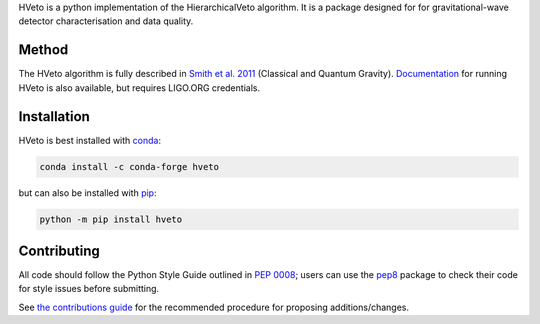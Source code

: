 HVeto is a python implementation of the HierarchicalVeto algorithm. It is
a package designed for for gravitational-wave detector characterisation and
data quality.

|PyPI version| |DOI| |License| |Supported Python versions|

|Build Status| |Coverage Status|

------
Method
------

The HVeto algorithm is fully described in `Smith et al. 2011`_
(Classical and Quantum Gravity). `Documentation`_ for running HVeto
is also available, but requires LIGO.ORG credentials.

------------
Installation
------------

HVeto is best installed with `conda`_:

.. code:: bash

   conda install -c conda-forge hveto

but can also be installed with `pip`_:

.. code:: bash

   python -m pip install hveto

------------
Contributing
------------

All code should follow the Python Style Guide outlined in `PEP 0008`_;
users can use the `pep8`_ package to check their code for style issues
before submitting.

See `the contributions guide`_ for the recommended procedure for
proposing additions/changes.

.. _PEP 0008: https://www.python.org/dev/peps/pep-0008/
.. _pep8: https://pypi.python.org/pypi/pep8
.. _the contributions guide: https://github.com/gwdetchar/hveto/blob/master/CONTRIBUTING.md
.. _conda: https://conda.io
.. _pip: https://pip.pypa.io/en/stable/
.. _Smith et al. 2011: //dx.doi.org/10.1088/0264-9381/28/23/235005
.. _Documentation: https://ldas-jobs.ligo.caltech.edu/~duncan.macleod/hveto/latest/

.. |PyPI version| image:: https://badge.fury.io/py/hveto.svg
   :target: http://badge.fury.io/py/hveto
.. |DOI| image:: https://zenodo.org/badge/DOI/10.5281/2584615.svg
   :target: https://doi.org/10.5281/zenodo.2584615
.. |License| image:: https://img.shields.io/pypi/l/hveto.svg
   :target: https://choosealicense.com/licenses/gpl-3.0/
.. |Supported Python versions| image:: https://img.shields.io/pypi/pyversions/hveto.svg
   :target: https://pypi.org/project/hveto/
.. |Build Status| image:: https://travis-ci.org/gwdetchar/hveto.svg?branch=master
   :target: https://travis-ci.org/gwdetchar/hveto
.. |Coverage Status| image:: https://coveralls.io/repos/github/gwdetchar/hveto/badge.svg?branch=master
   :target: https://coveralls.io/github/gwdetchar/hveto?branch=master
